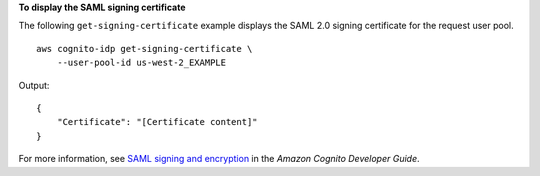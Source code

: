 **To display the SAML signing certificate**

The following ``get-signing-certificate`` example displays the SAML 2.0 signing certificate for the request user pool. ::

    aws cognito-idp get-signing-certificate \
        --user-pool-id us-west-2_EXAMPLE

Output::

    {
        "Certificate": "[Certificate content]"
    }

For more information, see `SAML signing and encryption <https://docs.aws.amazon.com/cognito/latest/developerguide/cognito-user-pools-SAML-signing-encryption.html>`__ in the *Amazon Cognito Developer Guide*.
